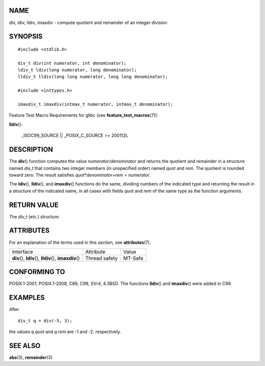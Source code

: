 NAME
====

div, ldiv, lldiv, imaxdiv - compute quotient and remainder of an integer
division

SYNOPSIS
========

::

   #include <stdlib.h>

   div_t div(int numerator, int denominator);
   ldiv_t ldiv(long numerator, long denominator);
   lldiv_t lldiv(long long numerator, long long denominator);

   #include <inttypes.h>

   imaxdiv_t imaxdiv(intmax_t numerator, intmax_t denominator);

Feature Test Macro Requirements for glibc (see
**feature_test_macros**\ (7)):

**lldiv**\ ():

   \_ISOC99_SOURCE \|\| \_POSIX_C_SOURCE >= 200112L

DESCRIPTION
===========

The **div**\ () function computes the value *numerator*/*denominator*
and returns the quotient and remainder in a structure named *div_t* that
contains two integer members (in unspecified order) named *quot* and
*rem*. The quotient is rounded toward zero. The result satisfies
*quot*\ \*\ *denominator*\ +\ *rem* = *numerator*.

The **ldiv**\ (), **lldiv**\ (), and **imaxdiv**\ () functions do the
same, dividing numbers of the indicated type and returning the result in
a structure of the indicated name, in all cases with fields *quot* and
*rem* of the same type as the function arguments.

RETURN VALUE
============

The *div_t* (etc.) structure.

ATTRIBUTES
==========

For an explanation of the terms used in this section, see
**attributes**\ (7).

+------------------------------------------+---------------+---------+
| Interface                                | Attribute     | Value   |
+------------------------------------------+---------------+---------+
| **div**\ (), **ldiv**\ (),               | Thread safety | MT-Safe |
| **lldiv**\ (), **imaxdiv**\ ()           |               |         |
+------------------------------------------+---------------+---------+

CONFORMING TO
=============

POSIX.1-2001, POSIX.1-2008, C89, C99, SVr4, 4.3BSD. The functions
**lldiv**\ () and **imaxdiv**\ () were added in C99.

EXAMPLES
========

After

::

   div_t q = div(-5, 3);

the values *q.quot* and *q.rem* are -1 and -2, respectively.

SEE ALSO
========

**abs**\ (3), **remainder**\ (3)
